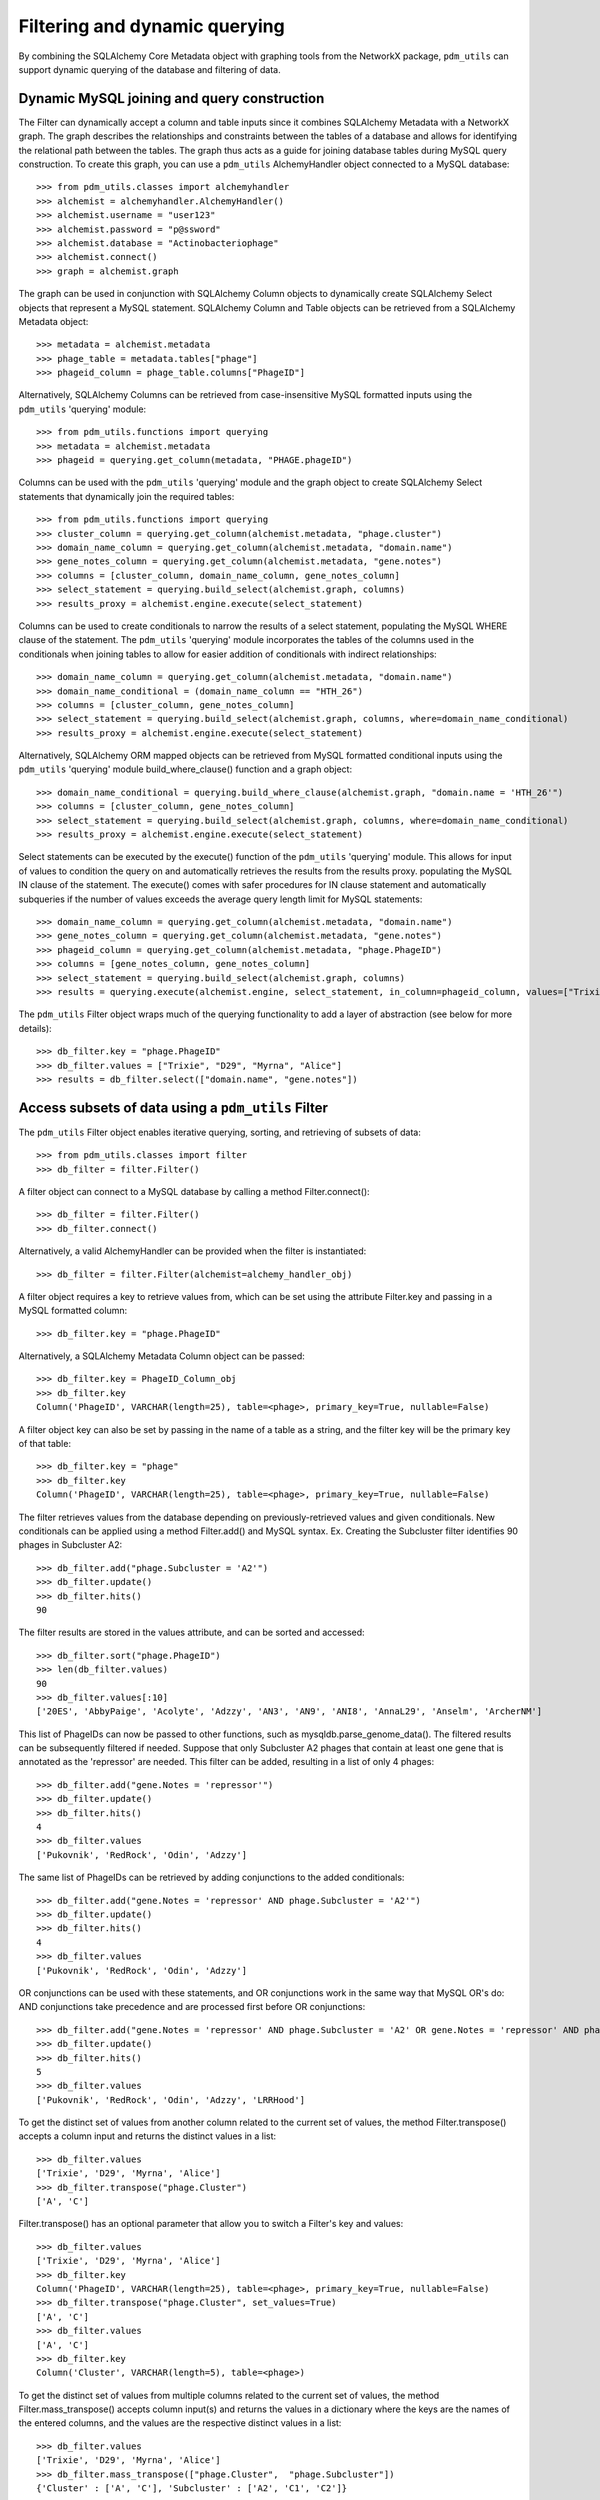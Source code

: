 .. _filtering_querying:

Filtering and dynamic querying
==============================

By combining the SQLAlchemy Core Metadata object with graphing tools from the NetworkX package, ``pdm_utils`` can support dynamic querying of the database and filtering of data.






Dynamic MySQL joining and query construction
********************************************

The Filter can dynamically accept a column and table inputs since it combines SQLAlchemy Metadata with a NetworkX graph. The graph describes the relationships and constraints between the tables of a database and allows for identifying the relational path between the tables. The graph thus acts as a guide for joining database tables during MySQL query construction. To create this graph, you can use a ``pdm_utils`` AlchemyHandler object connected to a MySQL database::

    >>> from pdm_utils.classes import alchemyhandler
    >>> alchemist = alchemyhandler.AlchemyHandler()
    >>> alchemist.username = "user123"
    >>> alchemist.password = "p@ssword"
    >>> alchemist.database = "Actinobacteriophage"
    >>> alchemist.connect()
    >>> graph = alchemist.graph

The graph can be used in conjunction with SQLAlchemy Column objects to dynamically create SQLAlchemy Select objects that represent a MySQL statement.  SQLAlchemy Column and Table objects can be retrieved from a SQLAlchemy Metadata object::

    >>> metadata = alchemist.metadata
    >>> phage_table = metadata.tables["phage"]
    >>> phageid_column = phage_table.columns["PhageID"]

Alternatively, SQLAlchemy Columns can be retrieved from case-insensitive MySQL formatted inputs using the ``pdm_utils`` 'querying' module::

    >>> from pdm_utils.functions import querying
    >>> metadata = alchemist.metadata
    >>> phageid = querying.get_column(metadata, "PHAGE.phageID")

Columns can be used with the ``pdm_utils`` 'querying' module and the graph object to create SQLAlchemy Select statements that dynamically join the required tables::

    >>> from pdm_utils.functions import querying
    >>> cluster_column = querying.get_column(alchemist.metadata, "phage.cluster")
    >>> domain_name_column = querying.get_column(alchemist.metadata, "domain.name")
    >>> gene_notes_column = querying.get_column(alchemist.metadata, "gene.notes")
    >>> columns = [cluster_column, domain_name_column, gene_notes_column]
    >>> select_statement = querying.build_select(alchemist.graph, columns)
    >>> results_proxy = alchemist.engine.execute(select_statement)

Columns can be used to create conditionals to narrow the results of a select statement, populating the MySQL WHERE clause of the statement.  The ``pdm_utils`` 'querying' module incorporates the tables of the columns used in the conditionals when joining tables to allow for easier addition of conditionals with indirect relationships::

    >>> domain_name_column = querying.get_column(alchemist.metadata, "domain.name")
    >>> domain_name_conditional = (domain_name_column == "HTH_26")
    >>> columns = [cluster_column, gene_notes_column]
    >>> select_statement = querying.build_select(alchemist.graph, columns, where=domain_name_conditional)
    >>> results_proxy = alchemist.engine.execute(select_statement)

Alternatively, SQLAlchemy ORM mapped objects can be retrieved from MySQL formatted conditional inputs using the ``pdm_utils`` 'querying' module build_where_clause() function and a graph object::

    >>> domain_name_conditional = querying.build_where_clause(alchemist.graph, "domain.name = 'HTH_26'")
    >>> columns = [cluster_column, gene_notes_column]
    >>> select_statement = querying.build_select(alchemist.graph, columns, where=domain_name_conditional)
    >>> results_proxy = alchemist.engine.execute(select_statement)

Select statements can be executed by the execute() function of the ``pdm_utils`` 'querying' module. This allows for input of values to condition the query on and automatically retrieves the results from the results proxy. populating the MySQL IN clause of the statement.  The execute() comes with safer procedures for IN clause statement and automatically subqueries if the number of values exceeds the average query length limit for MySQL statements::

    >>> domain_name_column = querying.get_column(alchemist.metadata, "domain.name")
    >>> gene_notes_column = querying.get_column(alchemist.metadata, "gene.notes")
    >>> phageid_column = querying.get_column(alchemist.metadata, "phage.PhageID")
    >>> columns = [gene_notes_column, gene_notes_column]
    >>> select_statement = querying.build_select(alchemist.graph, columns)
    >>> results = querying.execute(alchemist.engine, select_statement, in_column=phageid_column, values=["Trixie", "D29", "Myrna", "Alice"])


The ``pdm_utils`` Filter object wraps much of the querying functionality to add a layer of abstraction (see below for more details)::

    >>> db_filter.key = "phage.PhageID"
    >>> db_filter.values = ["Trixie", "D29", "Myrna", "Alice"]
    >>> results = db_filter.select(["domain.name", "gene.notes"])


Access subsets of data using a ``pdm_utils`` Filter
***************************************************

The ``pdm_utils`` Filter object enables iterative querying, sorting, and retrieving of subsets of data::

     >>> from pdm_utils.classes import filter
     >>> db_filter = filter.Filter()

A filter object can connect to a MySQL database by calling a method Filter.connect()::

     >>> db_filter = filter.Filter()
     >>> db_filter.connect()

Alternatively, a valid AlchemyHandler can be provided when the filter is instantiated::

     >>> db_filter = filter.Filter(alchemist=alchemy_handler_obj)

A filter object requires a key to retrieve values from, which can be set using the attribute Filter.key and passing in a MySQL formatted column::

    >>> db_filter.key = "phage.PhageID"

Alternatively, a SQLAlchemy Metadata Column object can be passed::

    >>> db_filter.key = PhageID_Column_obj
    >>> db_filter.key
    Column('PhageID', VARCHAR(length=25), table=<phage>, primary_key=True, nullable=False)


A filter object key can also be set by passing in the name of a table as a string, and the filter key will be the primary key of that table::

    >>> db_filter.key = "phage"
    >>> db_filter.key
    Column('PhageID', VARCHAR(length=25), table=<phage>, primary_key=True, nullable=False)


The filter retrieves values from the database depending on previously-retrieved values and given conditionals.  New conditionals can be applied using a method Filter.add() and MySQL syntax.
Ex. Creating the Subcluster filter identifies 90 phages in Subcluster A2::

     >>> db_filter.add("phage.Subcluster = 'A2'")
     >>> db_filter.update()
     >>> db_filter.hits()
     90

The filter results are stored in the values attribute, and can be sorted and accessed::

     >>> db_filter.sort("phage.PhageID")
     >>> len(db_filter.values)
     90
     >>> db_filter.values[:10]
     ['20ES', 'AbbyPaige', 'Acolyte', 'Adzzy', 'AN3', 'AN9', 'ANI8', 'AnnaL29', 'Anselm', 'ArcherNM']


This list of PhageIDs can now be passed to other functions, such as mysqldb.parse_genome_data(). The filtered results can be subsequently filtered if needed. Suppose that only Subcluster A2 phages that contain at least
one gene that is annotated as the 'repressor' are needed. This filter can be added, resulting in a list of only 4 phages::

     >>> db_filter.add("gene.Notes = 'repressor'")
     >>> db_filter.update()
     >>> db_filter.hits()
     4
     >>> db_filter.values
     ['Pukovnik', 'RedRock', 'Odin', 'Adzzy']

The same list of PhageIDs can be retrieved by adding conjunctions to the added conditionals::

    >>> db_filter.add("gene.Notes = 'repressor' AND phage.Subcluster = 'A2'")
    >>> db_filter.update()
    >>> db_filter.hits()
    4
    >>> db_filter.values
    ['Pukovnik', 'RedRock', 'Odin', 'Adzzy']

OR conjunctions can be used with these statements, and OR conjunctions work in the same way that MySQL OR's do: AND conjunctions take precedence and are processed first before OR conjunctions::

    >>> db_filter.add("gene.Notes = 'repressor' AND phage.Subcluster = 'A2' OR gene.Notes = 'repressor' AND phage.Subcluster = 'C1'")
    >>> db_filter.update()
    >>> db_filter.hits()
    5
    >>> db_filter.values
    ['Pukovnik', 'RedRock', 'Odin', 'Adzzy', 'LRRHood']

To get the distinct set of values from another column related to the current set of values, the method Filter.transpose() accepts a column input and returns the distinct values in a list::

    >>> db_filter.values
    ['Trixie', 'D29', 'Myrna', 'Alice']
    >>> db_filter.transpose("phage.Cluster")
    ['A', 'C']

Filter.transpose() has an optional parameter that allow you to switch a Filter's key and values::

    >>> db_filter.values
    ['Trixie', 'D29', 'Myrna', 'Alice']
    >>> db_filter.key
    Column('PhageID', VARCHAR(length=25), table=<phage>, primary_key=True, nullable=False)
    >>> db_filter.transpose("phage.Cluster", set_values=True)
    ['A', 'C']
    >>> db_filter.values
    ['A', 'C']
    >>> db_filter.key
    Column('Cluster', VARCHAR(length=5), table=<phage>)

To get the distinct set of values from multiple columns related to the current set of values, the method Filter.mass_transpose() accepts column input(s) and returns the values in a dictionary where the keys are the names of the entered columns, and the values are the respective distinct values in a list::

    >>> db_filter.values
    ['Trixie', 'D29', 'Myrna', 'Alice']
    >>> db_filter.mass_transpose(["phage.Cluster",  "phage.Subcluster"])
    {'Cluster' : ['A', 'C'], 'Subcluster' : ['A2', 'C1', 'C2']}

To get the distinct set of values from multiple columns for each individual value in the set of values, the method Filter.retrieve() accepts a column input and returns a dictionary where the keys are the set of values and the values are dictionaries where the keys are the names of the entered columns, and the values are the respective distinct values in a list::

    >>> db_filter.values
    ['Trixie', 'Myrna', 'Alice']
    >>> db_filter.retrieve(["phage.Cluster", "phage.Subcluster"])
    {'Trixie' : {'Cluster' : ['A'], 'Subcluster' : ['A2']}, 'Myrna' : {'Cluster' : ['C'], 'Subcluster' : ['C2']}, 'Alice' : {'Cluster' : ['C'], 'Subcluster' : ['C1']}}

To group the current set of values based on the distinct set of values related to the current set of values, the method Filter.group() accepts a column input and returns the values in a dictionary where the keys are the set of related distinct columns and the values are the respective subset of the current set of values in a list::

    >>> db_filter.values
    ['Trixie', 'D29', 'Myrna', 'Alice']
    >>> db_filter.group("phage.Cluster")
    {'A' : ['Trixie', 'D29'], 'C' : ['Myrna', 'Alice']}
